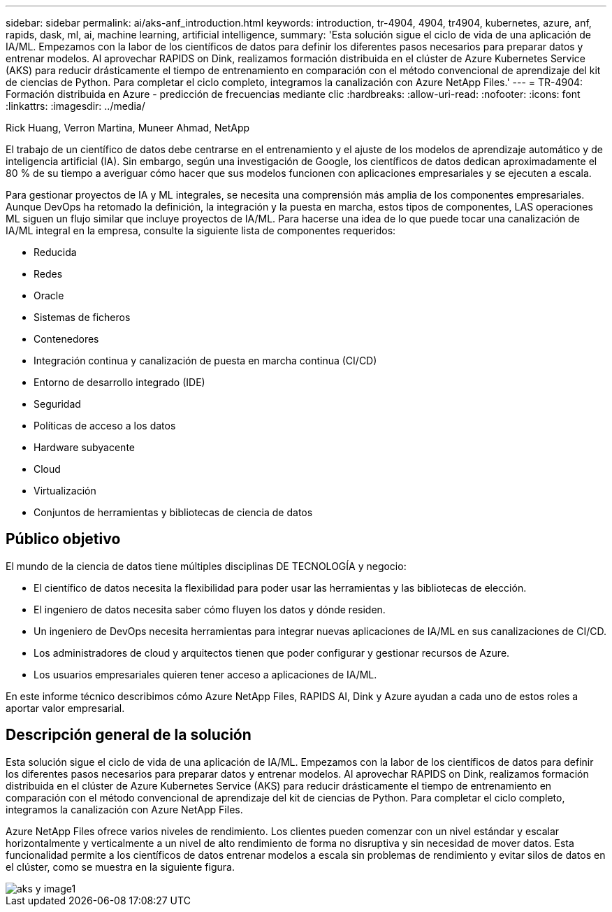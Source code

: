 ---
sidebar: sidebar 
permalink: ai/aks-anf_introduction.html 
keywords: introduction, tr-4904, 4904, tr4904, kubernetes, azure, anf, rapids, dask, ml, ai, machine learning, artificial intelligence, 
summary: 'Esta solución sigue el ciclo de vida de una aplicación de IA/ML. Empezamos con la labor de los científicos de datos para definir los diferentes pasos necesarios para preparar datos y entrenar modelos. Al aprovechar RAPIDS on Dink, realizamos formación distribuida en el clúster de Azure Kubernetes Service (AKS) para reducir drásticamente el tiempo de entrenamiento en comparación con el método convencional de aprendizaje del kit de ciencias de Python. Para completar el ciclo completo, integramos la canalización con Azure NetApp Files.' 
---
= TR-4904: Formación distribuida en Azure - predicción de frecuencias mediante clic
:hardbreaks:
:allow-uri-read: 
:nofooter: 
:icons: font
:linkattrs: 
:imagesdir: ../media/


Rick Huang, Verron Martina, Muneer Ahmad, NetApp

[role="lead"]
El trabajo de un científico de datos debe centrarse en el entrenamiento y el ajuste de los modelos de aprendizaje automático y de inteligencia artificial (IA). Sin embargo, según una investigación de Google, los científicos de datos dedican aproximadamente el 80 % de su tiempo a averiguar cómo hacer que sus modelos funcionen con aplicaciones empresariales y se ejecuten a escala.

Para gestionar proyectos de IA y ML integrales, se necesita una comprensión más amplia de los componentes empresariales. Aunque DevOps ha retomado la definición, la integración y la puesta en marcha, estos tipos de componentes, LAS operaciones ML siguen un flujo similar que incluye proyectos de IA/ML. Para hacerse una idea de lo que puede tocar una canalización de IA/ML integral en la empresa, consulte la siguiente lista de componentes requeridos:

* Reducida
* Redes
* Oracle
* Sistemas de ficheros
* Contenedores
* Integración continua y canalización de puesta en marcha continua (CI/CD)
* Entorno de desarrollo integrado (IDE)
* Seguridad
* Políticas de acceso a los datos
* Hardware subyacente
* Cloud
* Virtualización
* Conjuntos de herramientas y bibliotecas de ciencia de datos




== Público objetivo

El mundo de la ciencia de datos tiene múltiples disciplinas DE TECNOLOGÍA y negocio:

* El científico de datos necesita la flexibilidad para poder usar las herramientas y las bibliotecas de elección.
* El ingeniero de datos necesita saber cómo fluyen los datos y dónde residen.
* Un ingeniero de DevOps necesita herramientas para integrar nuevas aplicaciones de IA/ML en sus canalizaciones de CI/CD.
* Los administradores de cloud y arquitectos tienen que poder configurar y gestionar recursos de Azure.
* Los usuarios empresariales quieren tener acceso a aplicaciones de IA/ML.


En este informe técnico describimos cómo Azure NetApp Files, RAPIDS AI, Dink y Azure ayudan a cada uno de estos roles a aportar valor empresarial.



== Descripción general de la solución

Esta solución sigue el ciclo de vida de una aplicación de IA/ML. Empezamos con la labor de los científicos de datos para definir los diferentes pasos necesarios para preparar datos y entrenar modelos. Al aprovechar RAPIDS on Dink, realizamos formación distribuida en el clúster de Azure Kubernetes Service (AKS) para reducir drásticamente el tiempo de entrenamiento en comparación con el método convencional de aprendizaje del kit de ciencias de Python. Para completar el ciclo completo, integramos la canalización con Azure NetApp Files.

Azure NetApp Files ofrece varios niveles de rendimiento. Los clientes pueden comenzar con un nivel estándar y escalar horizontalmente y verticalmente a un nivel de alto rendimiento de forma no disruptiva y sin necesidad de mover datos. Esta funcionalidad permite a los científicos de datos entrenar modelos a escala sin problemas de rendimiento y evitar silos de datos en el clúster, como se muestra en la siguiente figura.

image::aks-anf_image1.png[aks y image1]
